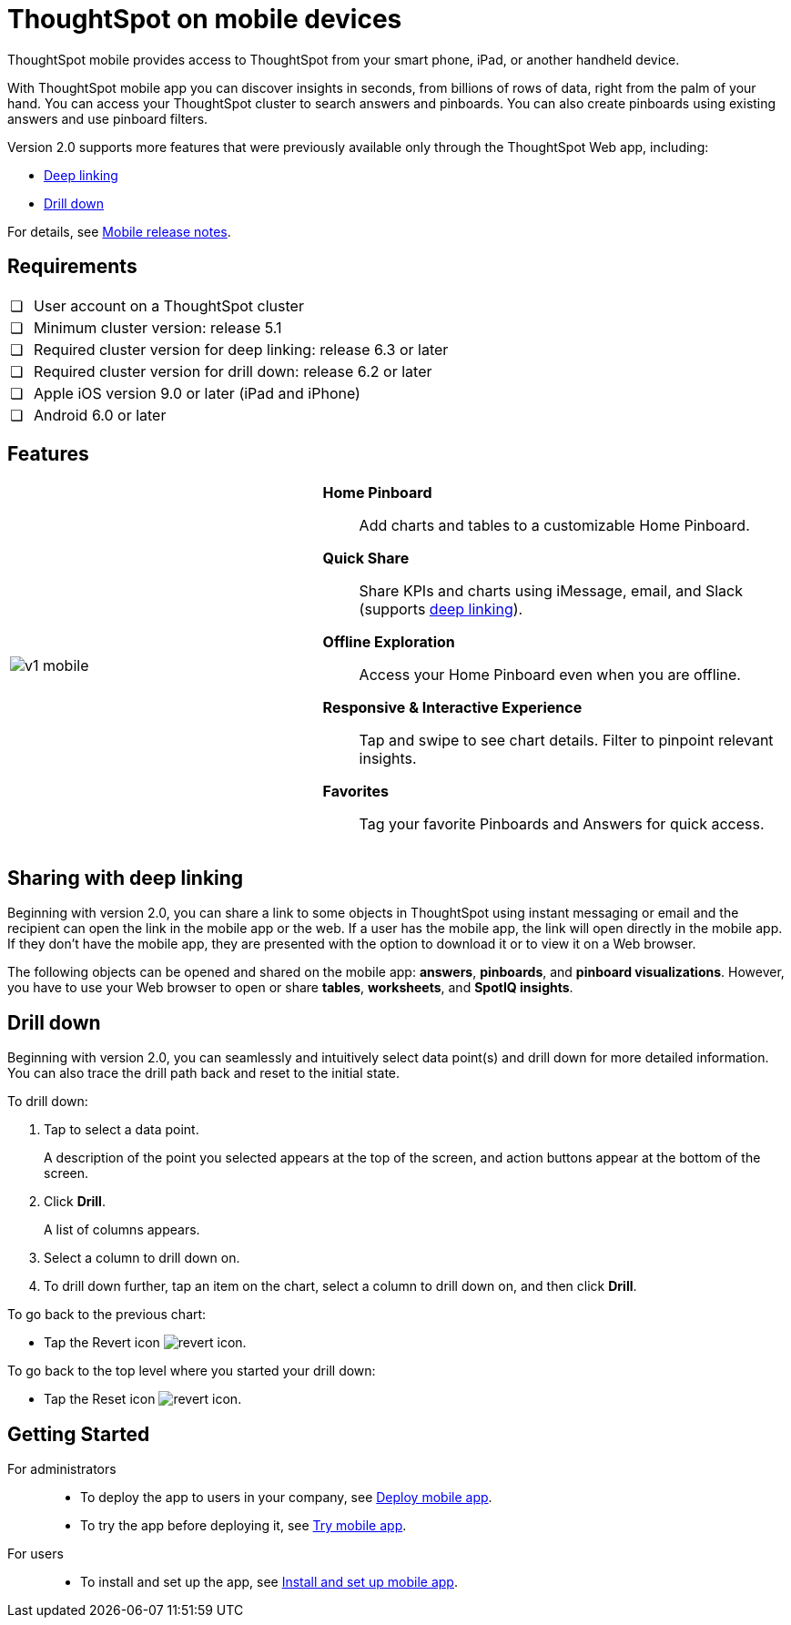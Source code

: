 = ThoughtSpot on mobile devices
:last_updated: 01/20/2021
:linkattrs:
:experimental:
:page-partial:
:page-aliases: /admin/mobile/use-mobile.adoc

ThoughtSpot mobile provides access to ThoughtSpot from your smart phone, iPad, or another handheld device.

With ThoughtSpot mobile app you can discover insights in seconds, from billions of rows of data, right from the palm of your hand.
You can access your ThoughtSpot cluster to search answers and pinboards.
You can also create pinboards using existing answers and use pinboard filters.

Version 2.0 supports more features that were previously available only through the ThoughtSpot Web app, including:

* <<deep-linking,Deep linking>>
* <<drill-down,Drill down>>

For details, see xref:notes-mobile.adoc[Mobile release notes].

== Requirements

[cols="5,~",grid=none,frame=none]
|===

| &#10063; | User account on a ThoughtSpot cluster
| &#10063; | Minimum cluster version: release 5.1
| &#10063; | Required cluster version for deep linking: release 6.3 or later
| &#10063; | Required cluster version for drill down: release 6.2 or later
| &#10063; | Apple iOS version 9.0 or later (iPad and iPhone)
| &#10063; | Android 6.0 or later
|===

== Features

[cols="40%,60%"]
|===
a| image:v1_mobile.gif[] a|  *Home Pinboard*:: Add charts and tables to a customizable Home Pinboard.

*Quick Share*:: Share KPIs and charts using iMessage, email, and Slack (supports <<deep-linking,deep linking>>).

*Offline Exploration*:: Access your Home Pinboard even when you are offline.

*Responsive & Interactive Experience*:: Tap and swipe to see chart details.
Filter to pinpoint relevant insights.
*Favorites*:: Tag your favorite Pinboards and Answers for quick access.
|===

[#deep-linking]
== Sharing with deep linking

Beginning with version 2.0, you can share a link to some objects in ThoughtSpot using instant messaging or email and the recipient can open the link in the mobile app or the web.
If a user has the mobile app, the link will open directly in the mobile app.
If they don't have the mobile app, they are presented with the option to download it or to view it on a Web browser.

The following objects can be opened and shared on the mobile app: *answers*, *pinboards*, and *pinboard visualizations*. However, you have to use your Web browser to open or share *tables*, *worksheets*, and *SpotIQ insights*.

[#drill-down]
== Drill down

Beginning with version 2.0, you can seamlessly and intuitively select data point(s) and drill down for more detailed information.
You can also trace the drill path back and reset to the initial state.

To drill down:

. Tap to select a data point.
+
A description of the point you selected appears at the top of the screen, and action buttons appear at the bottom of the screen.
. Click *Drill*.
+
A list of columns appears.
. Select a column to drill down on.
. To drill down further, tap an item on the chart, select a column to drill down on, and then click *Drill*.

To go back to the previous chart:

* Tap the Revert icon image:revert.png[revert icon].

To go back to the top level where you started your drill down:

* Tap the Reset icon image:reset.png[revert icon].

[#start-mobile]
== Getting Started

For administrators::
* To deploy the app to users in your company, see xref:mobile-deploy.adoc[Deploy mobile app].
* To try the app before deploying it, see xref:mobile-deploy.adoc#try-the-mobile-app[Try mobile app].

For users::
* To install and set up the app, see xref:mobile-install.adoc[Install and set up mobile app].
